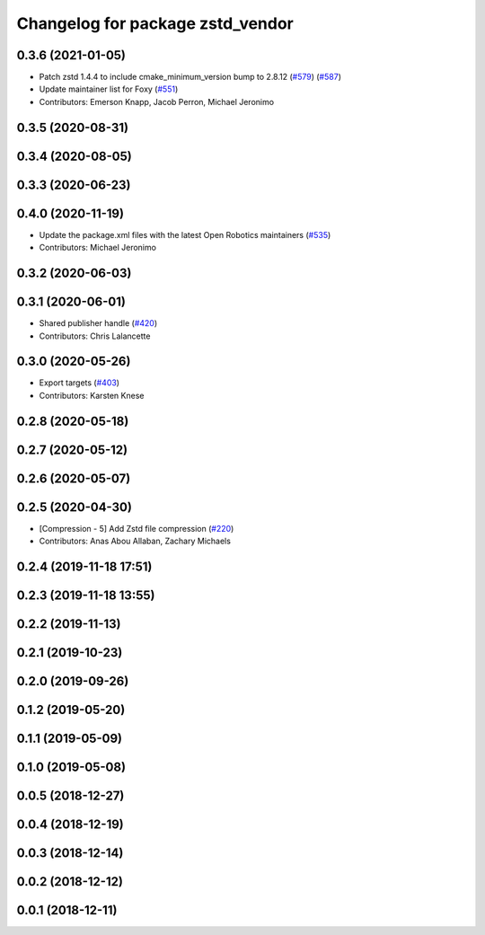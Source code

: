 ^^^^^^^^^^^^^^^^^^^^^^^^^^^^^^^^^
Changelog for package zstd_vendor
^^^^^^^^^^^^^^^^^^^^^^^^^^^^^^^^^

0.3.6 (2021-01-05)
------------------
* Patch zstd 1.4.4 to include cmake_minimum_version bump to 2.8.12 (`#579 <https://github.com/ros2/rosbag2/issues/579>`_) (`#587 <https://github.com/ros2/rosbag2/issues/587>`_)
* Update maintainer list for Foxy (`#551 <https://github.com/ros2/rosbag2/issues/551>`_)
* Contributors: Emerson Knapp, Jacob Perron, Michael Jeronimo

0.3.5 (2020-08-31)
------------------

0.3.4 (2020-08-05)
------------------

0.3.3 (2020-06-23)
------------------

0.4.0 (2020-11-19)
------------------
* Update the package.xml files with the latest Open Robotics maintainers (`#535 <https://github.com/ros2/rosbag2/issues/535>`_)
* Contributors: Michael Jeronimo

0.3.2 (2020-06-03)
------------------

0.3.1 (2020-06-01)
------------------
* Shared publisher handle (`#420 <https://github.com/ros2/rosbag2/issues/420>`_)
* Contributors: Chris Lalancette

0.3.0 (2020-05-26)
------------------
* Export targets (`#403 <https://github.com/ros2/rosbag2/issues/403>`_)
* Contributors: Karsten Knese

0.2.8 (2020-05-18)
------------------

0.2.7 (2020-05-12)
------------------

0.2.6 (2020-05-07)
------------------

0.2.5 (2020-04-30)
------------------
* [Compression - 5] Add Zstd file compression (`#220 <https://github.com/ros2/rosbag2/issues/220>`_)
* Contributors: Anas Abou Allaban, Zachary Michaels

0.2.4 (2019-11-18 17:51)
------------------------

0.2.3 (2019-11-18 13:55)
------------------------

0.2.2 (2019-11-13)
------------------

0.2.1 (2019-10-23)
------------------

0.2.0 (2019-09-26)
------------------

0.1.2 (2019-05-20)
------------------

0.1.1 (2019-05-09)
------------------

0.1.0 (2019-05-08)
------------------

0.0.5 (2018-12-27)
------------------

0.0.4 (2018-12-19)
------------------

0.0.3 (2018-12-14)
------------------

0.0.2 (2018-12-12)
------------------

0.0.1 (2018-12-11)
------------------
